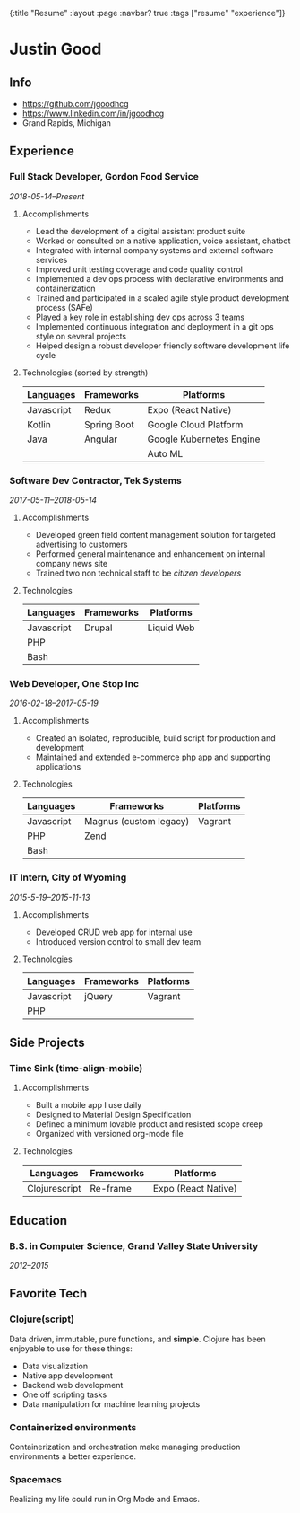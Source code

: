 #+OPTIONS: toc:nil num:nil
{:title  "Resume"
 :layout :page
 :navbar? true
 :tags   ["resume" "experience"]}

* Justin Good
** Info
   - https://github.com/jgoodhcg
   - https://www.linkedin.com/in/jgoodhcg
   - Grand Rapids, Michigan
** Experience
*** Full Stack Developer, Gordon Food Service
    /2018-05-14--Present/
**** Accomplishments 
     - Lead the development of a digital assistant product suite
     - Worked or consulted on a native application, voice assistant, chatbot 
     - Integrated with internal company systems and external software services
     - Improved unit testing coverage and code quality control
     - Implemented a dev ops process with declarative environments and containerization
     - Trained and participated in a scaled agile style product development process (SAFe)
     - Played a key role in establishing dev ops across 3 teams
     - Implemented continuous integration and deployment in a git ops style on several projects
     - Helped design a robust developer friendly software development life cycle
**** Technologies (sorted by strength) 
     | Languages  | Frameworks  | Platforms                |
     |------------+-------------+--------------------------|
     | Javascript | Redux       | Expo (React Native)      |
     | Kotlin     | Spring Boot | Google Cloud Platform    |
     | Java       | Angular     | Google Kubernetes Engine |
     |            |             | Auto ML                  |
     
*** Software Dev Contractor, Tek Systems
    /2017-05-11--2018-05-14/
**** Accomplishments 
     - Developed green field content management solution for targeted advertising to customers
     - Performed general maintenance and enhancement on internal company news site
     - Trained two non technical staff to be /citizen developers/
**** Technologies
     | Languages  | Frameworks | Platforms  |
     |------------+------------+------------|
     | Javascript | Drupal     | Liquid Web |
     | PHP        |            |            |
     | Bash       |            |            |
 
*** Web Developer, One Stop Inc
    /2016-02-18--2017-05-19/
**** Accomplishments 
     - Created an isolated, reproducible, build script for production and development
     - Maintained and extended e-commerce php app and supporting applications
**** Technologies 
     | Languages  | Frameworks             | Platforms |
     |------------+------------------------+-----------|
     | Javascript | Magnus (custom legacy) | Vagrant   |
     | PHP        | Zend                   |           |
     | Bash       |                        |           |

*** IT Intern, City of Wyoming
    /2015-5-19--2015-11-13/
**** Accomplishments 
     - Developed CRUD web app for internal use
     - Introduced version control to small dev team
**** Technologies
     | Languages  | Frameworks | Platforms |
     |------------+------------+-----------|
     | Javascript | jQuery     | Vagrant   |
     | PHP        |            |           |
     
** Side Projects
*** Time Sink (time-align-mobile)
**** Accomplishments 
     - Built a mobile app I use daily
     - Designed to Material Design Specification
     - Defined a minimum lovable product and resisted scope creep
     - Organized with versioned org-mode file
**** Technologies 
    | Languages     | Frameworks | Platforms           |
    |---------------+------------+---------------------|
    | Clojurescript | Re-frame   | Expo (React Native) |
 
** Education
*** B.S. in Computer Science, Grand Valley State University
    /2012--2015/
** Favorite Tech
*** Clojure(script)
    Data driven, immutable,  pure functions, and *simple*.
    Clojure has been enjoyable to use for these things:
    - Data visualization
    - Native app development
    - Backend web development
    - One off scripting tasks
    -  Data manipulation for machine learning projects
*** Containerized environments 
    Containerization and orchestration make managing production environments a better experience.
*** Spacemacs
    Realizing my life could run in Org Mode and Emacs.
   
